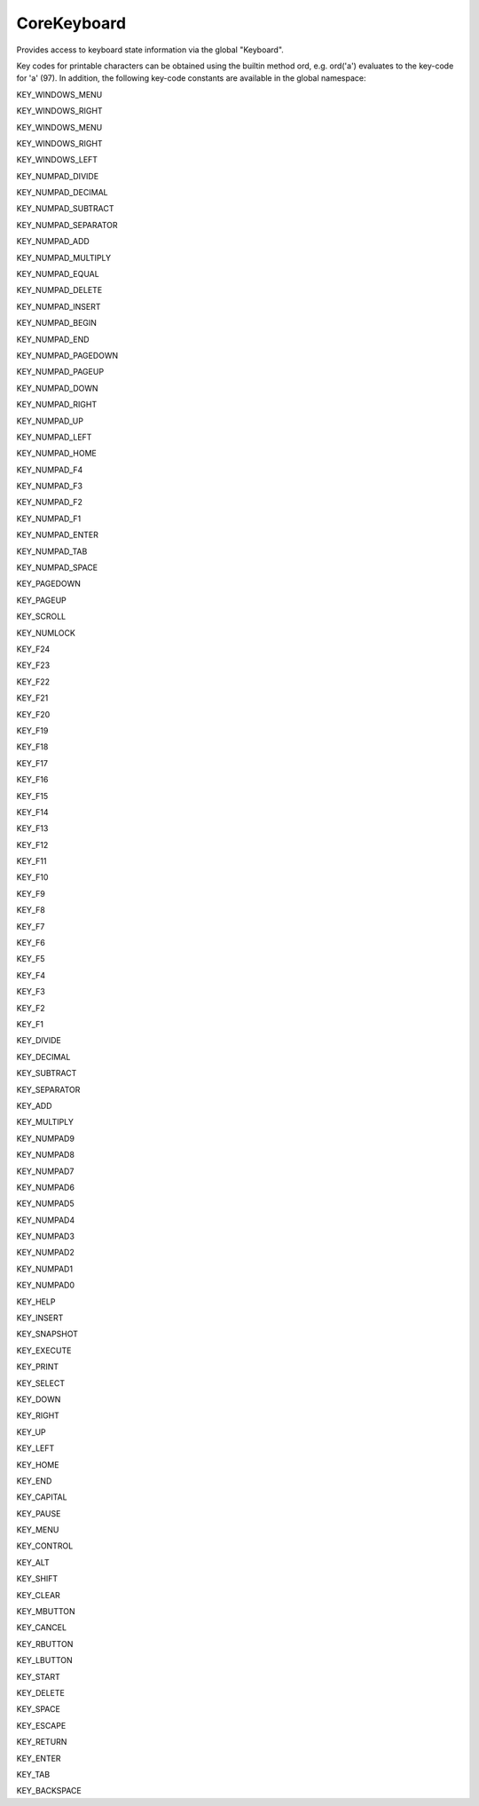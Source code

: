 CoreKeyboard
============


.. class:: Core.CoreKeyboard
   
   Provides access to keyboard state information via the global "Keyboard".


   .. method:: down(key_code)

      Returns True if the key represented by key_code is down, False 
      otherwise.


   .. method:: state(key_code)

      Returns the state of the key represented by key_code, one of the
      constants KEY_STATE_UP or KEY_STATE_DOWN




Key codes for printable characters can be obtained using the builtin method
ord, e.g. ord('a') evaluates to the key-code for 'a' (97). In addition, the 
following key-code constants are available in the global namespace:

KEY_WINDOWS_MENU

KEY_WINDOWS_RIGHT

KEY_WINDOWS_MENU

KEY_WINDOWS_RIGHT

KEY_WINDOWS_LEFT

KEY_NUMPAD_DIVIDE

KEY_NUMPAD_DECIMAL

KEY_NUMPAD_SUBTRACT

KEY_NUMPAD_SEPARATOR

KEY_NUMPAD_ADD

KEY_NUMPAD_MULTIPLY

KEY_NUMPAD_EQUAL

KEY_NUMPAD_DELETE

KEY_NUMPAD_INSERT

KEY_NUMPAD_BEGIN

KEY_NUMPAD_END

KEY_NUMPAD_PAGEDOWN

KEY_NUMPAD_PAGEUP

KEY_NUMPAD_DOWN

KEY_NUMPAD_RIGHT

KEY_NUMPAD_UP

KEY_NUMPAD_LEFT

KEY_NUMPAD_HOME

KEY_NUMPAD_F4

KEY_NUMPAD_F3

KEY_NUMPAD_F2

KEY_NUMPAD_F1

KEY_NUMPAD_ENTER

KEY_NUMPAD_TAB

KEY_NUMPAD_SPACE

KEY_PAGEDOWN

KEY_PAGEUP

KEY_SCROLL

KEY_NUMLOCK

KEY_F24

KEY_F23

KEY_F22

KEY_F21

KEY_F20

KEY_F19

KEY_F18

KEY_F17

KEY_F16

KEY_F15

KEY_F14

KEY_F13

KEY_F12

KEY_F11

KEY_F10

KEY_F9

KEY_F8

KEY_F7

KEY_F6

KEY_F5

KEY_F4

KEY_F3

KEY_F2

KEY_F1

KEY_DIVIDE

KEY_DECIMAL

KEY_SUBTRACT

KEY_SEPARATOR

KEY_ADD

KEY_MULTIPLY

KEY_NUMPAD9

KEY_NUMPAD8

KEY_NUMPAD7

KEY_NUMPAD6

KEY_NUMPAD5

KEY_NUMPAD4

KEY_NUMPAD3

KEY_NUMPAD2

KEY_NUMPAD1

KEY_NUMPAD0

KEY_HELP

KEY_INSERT

KEY_SNAPSHOT

KEY_EXECUTE

KEY_PRINT

KEY_SELECT

KEY_DOWN

KEY_RIGHT

KEY_UP

KEY_LEFT

KEY_HOME

KEY_END

KEY_CAPITAL

KEY_PAUSE

KEY_MENU

KEY_CONTROL

KEY_ALT

KEY_SHIFT

KEY_CLEAR

KEY_MBUTTON

KEY_CANCEL

KEY_RBUTTON

KEY_LBUTTON

KEY_START

KEY_DELETE

KEY_SPACE

KEY_ESCAPE

KEY_RETURN

KEY_ENTER

KEY_TAB

KEY_BACKSPACE
